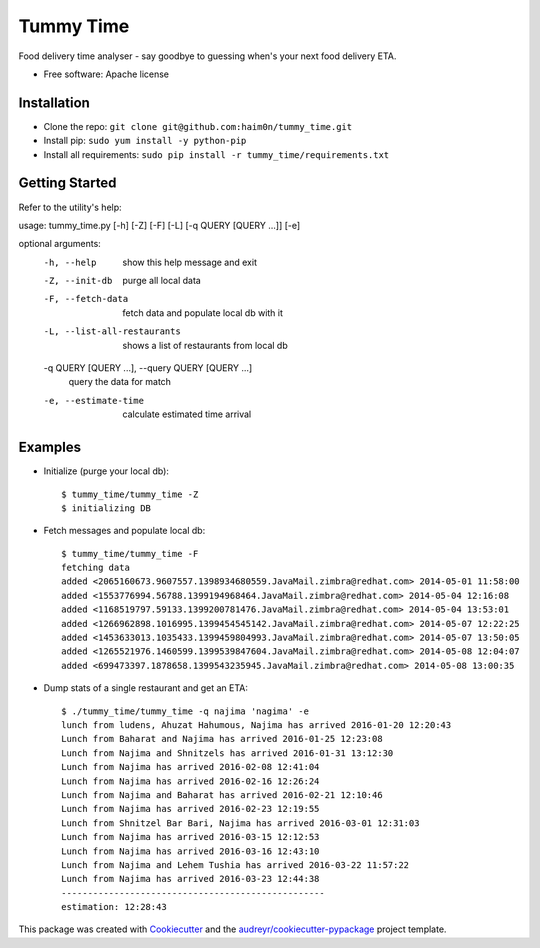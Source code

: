 ==========
Tummy Time
==========

.. image:: https://img.shields.io/pypi/v/tummy_time.svg
        :target: https://pypi.python.org/pypi/tummy_time

.. image:: https://img.shields.io/travis/haim0n/tummy_time.svg
        :target: https://travis-ci.org/haim0n/tummy_time

.. image:: https://readthedocs.org/projects/tummy_time/badge/?version=latest
        :target: https://readthedocs.org/projects/tummy_time/?badge=latest
        :alt: Documentation Status


Food delivery time analyser - say goodbye to guessing when's your next food delivery ETA.

* Free software: Apache license

Installation
------------
* Clone the repo: ``git clone git@github.com:haim0n/tummy_time.git``
* Install pip: ``sudo yum install -y python-pip``
* Install all requirements: ``sudo pip install -r tummy_time/requirements.txt``


Getting Started
---------------
Refer to the utility's help:

usage: tummy_time.py \[-h\] \[-Z] \[-F] \[-L] \[-q QUERY \[QUERY ...\]\] \[-e\]

optional arguments:
  -h, --help            show this help message and exit
  -Z, --init-db         purge all local data
  -F, --fetch-data      fetch data and populate local db with it
  -L, --list-all-restaurants
                        shows a list of restaurants from local db
  -q QUERY [QUERY ...], --query QUERY [QUERY ...]
                        query the data for match
  -e, --estimate-time   calculate estimated time arrival


Examples
--------
* Initialize (purge your local db)::

        $ tummy_time/tummy_time -Z
        $ initializing DB


* Fetch messages and populate local db::

        $ tummy_time/tummy_time -F
        fetching data
        added <2065160673.9607557.1398934680559.JavaMail.zimbra@redhat.com> 2014-05-01 11:58:00
        added <1553776994.56788.1399194968464.JavaMail.zimbra@redhat.com> 2014-05-04 12:16:08
        added <1168519797.59133.1399200781476.JavaMail.zimbra@redhat.com> 2014-05-04 13:53:01
        added <1266962898.1016995.1399454545142.JavaMail.zimbra@redhat.com> 2014-05-07 12:22:25
        added <1453633013.1035433.1399459804993.JavaMail.zimbra@redhat.com> 2014-05-07 13:50:05
        added <1265521976.1460599.1399539847604.JavaMail.zimbra@redhat.com> 2014-05-08 12:04:07
        added <699473397.1878658.1399543235945.JavaMail.zimbra@redhat.com> 2014-05-08 13:00:35


* Dump stats of a single restaurant and get an ETA::

        $ ./tummy_time/tummy_time -q najima 'nagima' -e
        lunch from ludens, Ahuzat Hahumous, Najima has arrived 2016-01-20 12:20:43
        Lunch from Baharat and Najima has arrived 2016-01-25 12:23:08
        Lunch from Najima and Shnitzels has arrived 2016-01-31 13:12:30
        Lunch from Najima has arrived 2016-02-08 12:41:04
        Lunch from Najima has arrived 2016-02-16 12:26:24
        Lunch from Najima and Baharat has arrived 2016-02-21 12:10:46
        Lunch from Najima has arrived 2016-02-23 12:19:55
        Lunch from Shnitzel Bar Bari, Najima has arrived 2016-03-01 12:31:03
        Lunch from Najima has arrived 2016-03-15 12:12:53
        Lunch from Najima has arrived 2016-03-16 12:43:10
        Lunch from Najima and Lehem Tushia has arrived 2016-03-22 11:57:22
        Lunch from Najima has arrived 2016-03-23 12:44:38
        --------------------------------------------------
        estimation: 12:28:43

This package was created with Cookiecutter_ and the `audreyr/cookiecutter-pypackage`_ project template.

.. _Cookiecutter: https://github.com/audreyr/cookiecutter
.. _`audreyr/cookiecutter-pypackage`: https://github.com/audreyr/cookiecutter-pypackage
